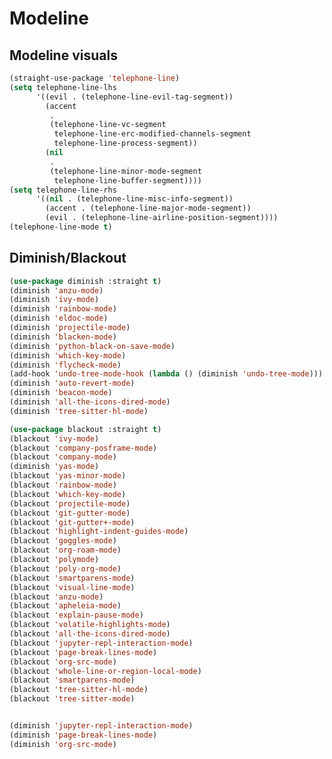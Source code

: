 * Modeline
#+PROPERTY: header-args:emacs-lisp :load yes
** Modeline visuals
#+begin_src emacs-lisp
(straight-use-package 'telephone-line)
(setq telephone-line-lhs
      '((evil . (telephone-line-evil-tag-segment))
        (accent
         .
         (telephone-line-vc-segment
          telephone-line-erc-modified-channels-segment
          telephone-line-process-segment))
        (nil
         .
         (telephone-line-minor-mode-segment
          telephone-line-buffer-segment))))
(setq telephone-line-rhs
      '((nil . (telephone-line-misc-info-segment))
        (accent . (telephone-line-major-mode-segment))
        (evil . (telephone-line-airline-position-segment))))
(telephone-line-mode t)
#+end_src
** Diminish/Blackout
#+begin_src emacs-lisp
(use-package diminish :straight t)
(diminish 'anzu-mode)
(diminish 'ivy-mode)
(diminish 'rainbow-mode)
(diminish 'eldoc-mode)
(diminish 'projectile-mode)
(diminish 'blacken-mode)
(diminish 'python-black-on-save-mode)
(diminish 'which-key-mode)
(diminish 'flycheck-mode)
(add-hook 'undo-tree-mode-hook (lambda () (diminish 'undo-tree-mode)))
(diminish 'auto-revert-mode)
(diminish 'beacon-mode)
(diminish 'all-the-icons-dired-mode)
(diminish 'tree-sitter-hl-mode)

(use-package blackout :straight t)
(blackout 'ivy-mode)
(blackout 'company-posframe-mode)
(blackout 'company-mode)
(diminish 'yas-mode)
(blackout 'yas-minor-mode)
(blackout 'rainbow-mode)
(blackout 'which-key-mode)
(blackout 'projectile-mode)
(blackout 'git-gutter-mode)
(blackout 'git-gutter+-mode)
(blackout 'highlight-indent-guides-mode)
(blackout 'goggles-mode)
(blackout 'org-roam-mode)
(blackout 'polymode)
(blackout 'poly-org-mode)
(blackout 'smartparens-mode)
(blackout 'visual-line-mode)
(blackout 'anzu-mode)
(blackout 'apheleia-mode)
(blackout 'explain-pause-mode)
(blackout 'volatile-highlights-mode)
(blackout 'all-the-icons-dired-mode)
(blackout 'jupyter-repl-interaction-mode)
(blackout 'page-break-lines-mode)
(blackout 'org-src-mode)
(blackout 'whole-line-or-region-local-mode)
(blackout 'smartparens-mode)
(blackout 'tree-sitter-hl-mode)
(blackout 'tree-sitter-mode)


(diminish 'jupyter-repl-interaction-mode)
(diminish 'page-break-lines-mode)
(diminish 'org-src-mode)
#+end_src
